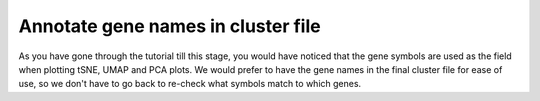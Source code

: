 **Annotate gene names in cluster file**
=======================================

As you have gone through the tutorial till this stage, you would have noticed that the gene symbols are used as the field when plotting tSNE, UMAP and PCA plots. We would prefer to have the gene names in the final cluster file for ease of use, so we don't have to go back to re-check what symbols match to which genes. 
